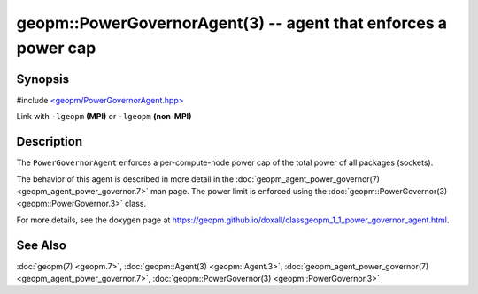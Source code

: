 
geopm::PowerGovernorAgent(3) -- agent that enforces a power cap
===============================================================


Synopsis
--------

#include `<geopm/PowerGovernorAgent.hpp> <https://github.com/geopm/geopm/blob/dev/libgeopm/include/PowerGovernorAgent.hpp>`_

Link with ``-lgeopm`` **(MPI)** or ``-lgeopm`` **(non-MPI)**

Description
-----------

The ``PowerGovernorAgent`` enforces a per-compute-node power cap of the total power of all packages (sockets).

The behavior of this agent is described in more detail in the
:doc:`geopm_agent_power_governor(7) <geopm_agent_power_governor.7>` man page.  The power limit is
enforced using the :doc:`geopm::PowerGovernor(3) <geopm::PowerGovernor.3>` class.

For more details, see the doxygen
page at https://geopm.github.io/doxall/classgeopm_1_1_power_governor_agent.html.

See Also
--------

:doc:`geopm(7) <geopm.7>`\ ,
:doc:`geopm::Agent(3) <geopm::Agent.3>`\ ,
:doc:`geopm_agent_power_governor(7) <geopm_agent_power_governor.7>`\ ,
:doc:`geopm::PowerGovernor(3) <geopm::PowerGovernor.3>`
